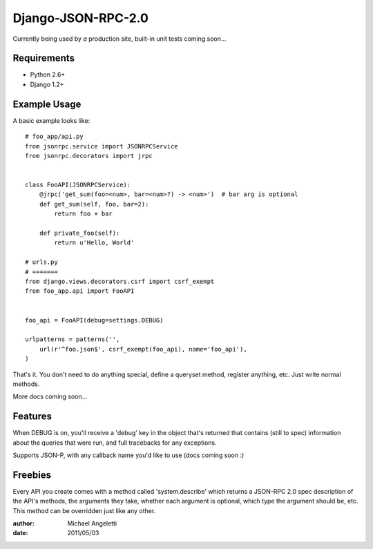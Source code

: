 ===============
Django-JSON-RPC-2.0
===============

Currently being used by *a* production site, built-in unit tests coming soon...


Requirements
============

* Python 2.6+
* Django 1.2+

Example Usage
====================

A basic example looks like::

    # foo_app/api.py
    from jsonrpc.service import JSONRPCService
    from jsonrpc.decorators import jrpc


    class FooAPI(JSONRPCService):
        @jrpc('get_sum(foo=<num>, bar=<num>?) -> <num>')  # bar arg is optional
        def get_sum(self, foo, bar=2):
            return foo + bar

        def private_foo(self):
            return u'Hello, World'

    # urls.py
    # =======
    from django.views.decorators.csrf import csrf_exempt
    from foo_app.api import FooAPI


    foo_api = FooAPI(debug=settings.DEBUG)

    urlpatterns = patterns('',
        url(r'^foo.json$', csrf_exempt(foo_api), name='foo_api'),
    )

That's it. You don't need to do anything special, define a queryset method,
register anything, etc. Just write normal methods.

More docs coming soon...

Features
=============

When DEBUG is on, you'll receive a 'debug' key in the object that's returned
that contains (still to spec) information about the queries that were run, and
full tracebacks for any exceptions.

Supports JSON-P, with any callback name you'd like to use (docs coming soon :)


Freebies
=============

Every API you create comes with a method called 'system.describe' which returns
a JSON-RPC 2.0 spec description of the API's methods, the arguments they take,
whether each argument is optional, which type the argument should be, etc. This
method can be overridden just like any other.

:author: Michael Angeletti
:date: 2011/05/03
